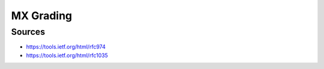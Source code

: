 MX Grading
==========

Sources
-------

* https://tools.ietf.org/html/rfc974
* https://tools.ietf.org/html/rfc1035